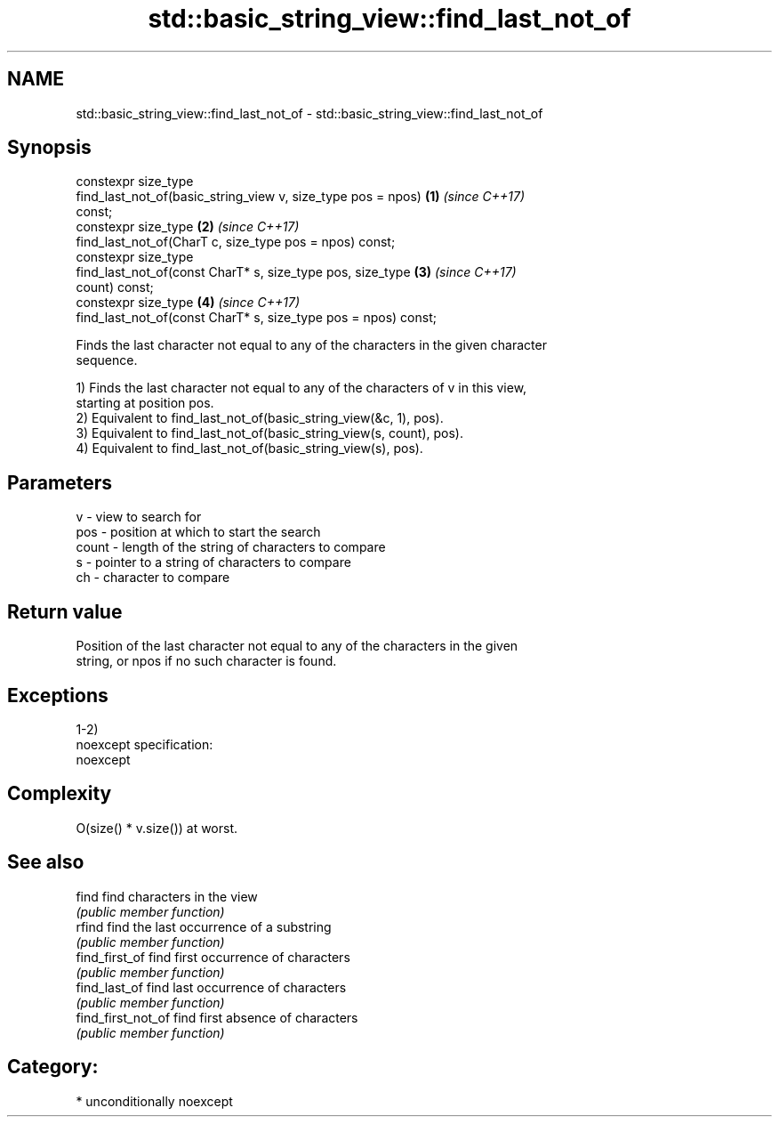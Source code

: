 .TH std::basic_string_view::find_last_not_of 3 "2017.04.02" "http://cppreference.com" "C++ Standard Libary"
.SH NAME
std::basic_string_view::find_last_not_of \- std::basic_string_view::find_last_not_of

.SH Synopsis
   constexpr size_type
       find_last_not_of(basic_string_view v, size_type pos = npos)    \fB(1)\fP \fI(since C++17)\fP
   const;
   constexpr size_type                                                \fB(2)\fP \fI(since C++17)\fP
       find_last_not_of(CharT c, size_type pos = npos) const;
   constexpr size_type
       find_last_not_of(const CharT* s, size_type pos, size_type      \fB(3)\fP \fI(since C++17)\fP
   count) const;
   constexpr size_type                                                \fB(4)\fP \fI(since C++17)\fP
       find_last_not_of(const CharT* s, size_type pos = npos) const;

   Finds the last character not equal to any of the characters in the given character
   sequence.

   1) Finds the last character not equal to any of the characters of v in this view,
   starting at position pos.
   2) Equivalent to find_last_not_of(basic_string_view(&c, 1), pos).
   3) Equivalent to find_last_not_of(basic_string_view(s, count), pos).
   4) Equivalent to find_last_not_of(basic_string_view(s), pos).

.SH Parameters

   v     - view to search for
   pos   - position at which to start the search
   count - length of the string of characters to compare
   s     - pointer to a string of characters to compare
   ch    - character to compare

.SH Return value

   Position of the last character not equal to any of the characters in the given
   string, or npos if no such character is found.

.SH Exceptions

   1-2)
   noexcept specification:  
   noexcept
     

.SH Complexity

   O(size() * v.size()) at worst.

.SH See also

   find              find characters in the view
                     \fI(public member function)\fP 
   rfind             find the last occurrence of a substring
                     \fI(public member function)\fP 
   find_first_of     find first occurrence of characters
                     \fI(public member function)\fP 
   find_last_of      find last occurrence of characters
                     \fI(public member function)\fP 
   find_first_not_of find first absence of characters
                     \fI(public member function)\fP 

.SH Category:

     * unconditionally noexcept
